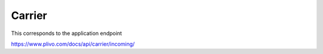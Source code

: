 Carrier
------------

This corresponds to the application endpoint

https://www.plivo.com/docs/api/carrier/incoming/